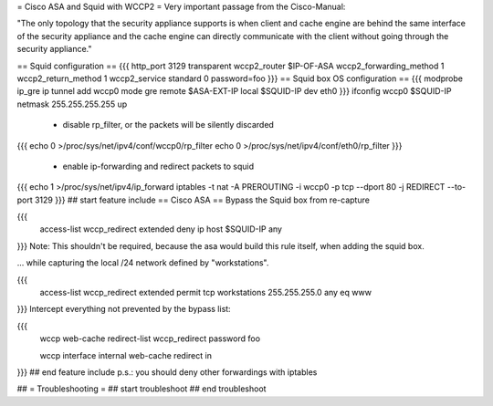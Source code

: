 = Cisco ASA and Squid with WCCP2 =
Very important passage from the Cisco-Manual:

"The only topology that the security appliance supports is when client and cache engine are behind the same interface of the security appliance and the cache engine can directly  communicate with the client without going through the security appliance."

== Squid configuration ==
{{{
http_port 3129 transparent
wccp2_router $IP-OF-ASA
wccp2_forwarding_method 1
wccp2_return_method 1
wccp2_service standard 0 password=foo
}}}
== Squid box OS configuration ==
{{{
modprobe ip_gre
ip tunnel add wccp0 mode gre remote $ASA-EXT-IP local $SQUID-IP dev eth0
}}}
ifconfig wccp0 $SQUID-IP netmask 255.255.255.255 up

 * disable rp_filter, or the packets will be silently discarded

{{{
echo 0 >/proc/sys/net/ipv4/conf/wccp0/rp_filter
echo 0 >/proc/sys/net/ipv4/conf/eth0/rp_filter
}}}
 * enable ip-forwarding and redirect packets to squid

{{{
echo 1 >/proc/sys/net/ipv4/ip_forward
iptables -t nat -A PREROUTING -i wccp0 -p tcp --dport 80 -j REDIRECT --to-port 3129
}}}
## start feature include
== Cisco ASA ==
Bypass the Squid box from re-capture

{{{
 access-list wccp_redirect extended deny ip host $SQUID-IP any
}}}
Note: This shouldn't be required, because the asa would build this rule itself, when adding the squid box.

... while capturing the local /24 network defined by "workstations".

{{{
 access-list wccp_redirect extended permit tcp workstations 255.255.255.0 any eq www
}}}
Intercept everything not prevented by the bypass list:

{{{
 wccp web-cache redirect-list wccp_redirect password foo

 wccp interface internal web-cache redirect in
}}}
## end feature include
p.s.: you should deny other forwardings with iptables

## = Troubleshooting =
## start troubleshoot
## end troubleshoot
